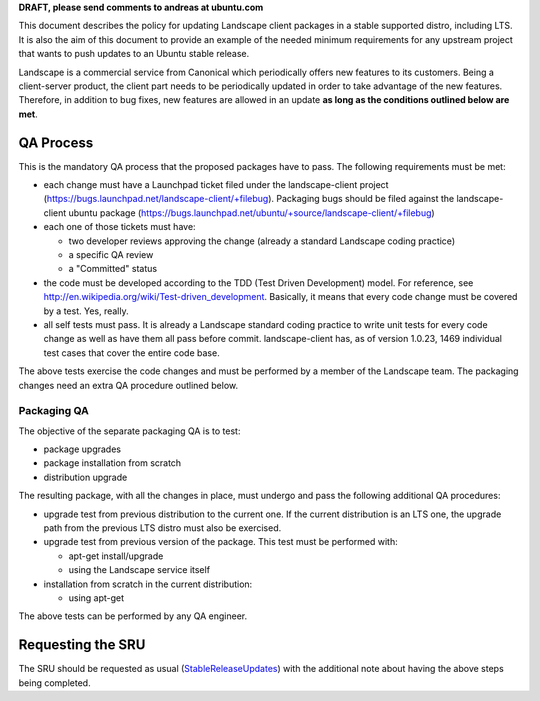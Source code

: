 **DRAFT, please send comments to andreas at ubuntu.com**

This document describes the policy for updating Landscape client
packages in a stable supported distro, including LTS. It is also the aim
of this document to provide an example of the needed minimum
requirements for any upstream project that wants to push updates to an
Ubuntu stable release.

Landscape is a commercial service from Canonical which periodically
offers new features to its customers. Being a client-server product, the
client part needs to be periodically updated in order to take advantage
of the new features. Therefore, in addition to bug fixes, new features
are allowed in an update **as long as the conditions outlined below are
met**.

.. _qa_process:

QA Process
----------

This is the mandatory QA process that the proposed packages have to
pass. The following requirements must be met:

-  each change must have a Launchpad ticket filed under the
   landscape-client project
   (https://bugs.launchpad.net/landscape-client/+filebug). Packaging
   bugs should be filed against the landscape-client ubuntu package
   (https://bugs.launchpad.net/ubuntu/+source/landscape-client/+filebug)
-  each one of those tickets must have:

   -  two developer reviews approving the change (already a standard
      Landscape coding practice)
   -  a specific QA review
   -  a "Committed" status

-  the code must be developed according to the TDD (Test Driven
   Development) model. For reference, see
   http://en.wikipedia.org/wiki/Test-driven_development. Basically, it
   means that every code change must be covered by a test. Yes, really.
-  all self tests must pass. It is already a Landscape standard coding
   practice to write unit tests for every code change as well as have
   them all pass before commit. landscape-client has, as of version
   1.0.23, 1469 individual test cases that cover the entire code base.

The above tests exercise the code changes and must be performed by a
member of the Landscape team. The packaging changes need an extra QA
procedure outlined below.

.. _packaging_qa:

Packaging QA
~~~~~~~~~~~~

The objective of the separate packaging QA is to test:

-  package upgrades
-  package installation from scratch
-  distribution upgrade

The resulting package, with all the changes in place, must undergo and
pass the following additional QA procedures:

-  upgrade test from previous distribution to the current one. If the
   current distribution is an LTS one, the upgrade path from the
   previous LTS distro must also be exercised.
-  upgrade test from previous version of the package. This test must be
   performed with:

   -  apt-get install/upgrade
   -  using the Landscape service itself

-  installation from scratch in the current distribution:

   -  using apt-get

The above tests can be performed by any QA engineer.

.. _requesting_the_sru:

Requesting the SRU
------------------

The SRU should be requested as usual
(`StableReleaseUpdates <StableReleaseUpdates>`__) with the additional
note about having the above steps being completed.
